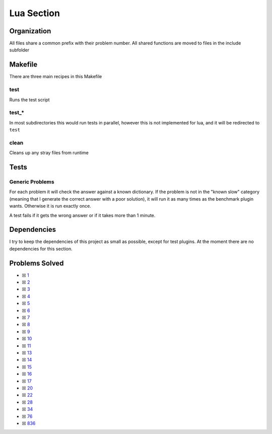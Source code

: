Lua Section
============

.. |Luai| image:: https://img.shields.io/github/actions/workflow/status/LivInTheLookingGlass/Euler/lua.yml?logo=github&label=Lua%20Tests
   :target: https://github.com/LivInTheLookingGlass/Euler/actions/workflows/lua.yml
.. |LuaCheck| image:: https://img.shields.io/github/actions/workflow/status/LivInTheLookingGlass/Euler/lua-lint.yml?logo=github&label=LuaCheck
   :target: https://github.com/LivInTheLookingGlass/Euler/actions/workflows/lua-lint.yml
.. |Lu-Cov| image:: https://img.shields.io/codecov/c/github/LivInTheLookingGlass/Euler?flag=Lua&logo=codecov&label=Lu%20Cov
   :target: https://app.codecov.io/github/LivInTheLookingGlass/Euler?flags%5B0%5D=Lua

|Luai| |LuaCheck| |Lu-Cov|

Organization
------------

All files share a common prefix with their problem number. All shared
functions are moved to files in the include subfolder

Makefile
--------

There are three main recipes in this Makefile

test
~~~~

Runs the test script

test\_\*
~~~~~~~~

In most subdirectories this would run tests in parallel, however this is not implemented for lua, and it will be redirected to ``test``

clean
~~~~~

Cleans up any stray files from runtime

Tests
-----

Generic Problems
~~~~~~~~~~~~~~~~

For each problem it will check the answer against a known dictionary. If
the problem is not in the "known slow" category (meaning that I generate
the correct answer with a poor solution), it will run it as many times
as the benchmark plugin wants. Otherwise it is run exactly once.

A test fails if it gets the wrong answer or if it takes more than 1
minute.

Dependencies
------------

I try to keep the dependencies of this project as small as possible,
except for test plugins. At the moment there are no dependencies for this section.

Problems Solved
---------------

-  ☒ `1 <./src/p0001.lua>`__
-  ☒ `2 <./src/p0002.lua>`__
-  ☒ `3 <./src/p0003.lua>`__
-  ☒ `4 <./src/p0004.lua>`__
-  ☒ `5 <./src/p0005.lua>`__
-  ☒ `6 <./src/p0006.lua>`__
-  ☒ `7 <./src/p0007.lua>`__
-  ☒ `8 <./src/p0008.lua>`__
-  ☒ `9 <./src/p0009.lua>`__
-  ☒ `10 <./src/p0010.lua>`__
-  ☒ `11 <./src/p0011.lua>`__
-  ☒ `13 <./src/p0013.lua>`__
-  ☒ `14 <./src/p0014.lua>`__
-  ☒ `15 <./src/p0015.lua>`__
-  ☒ `16 <./src/p0016.lua>`__
-  ☒ `17 <./src/p0017.lua>`__
-  ☒ `20 <./src/p0020.lua>`__
-  ☒ `22 <./src/p0022.lua>`__
-  ☒ `28 <./src/p0028.lua>`__
-  ☒ `34 <./src/p0034.lua>`__
-  ☒ `76 <./src/p0076.lua>`__
-  ☒ `836 <./src/p0836.lua>`__
